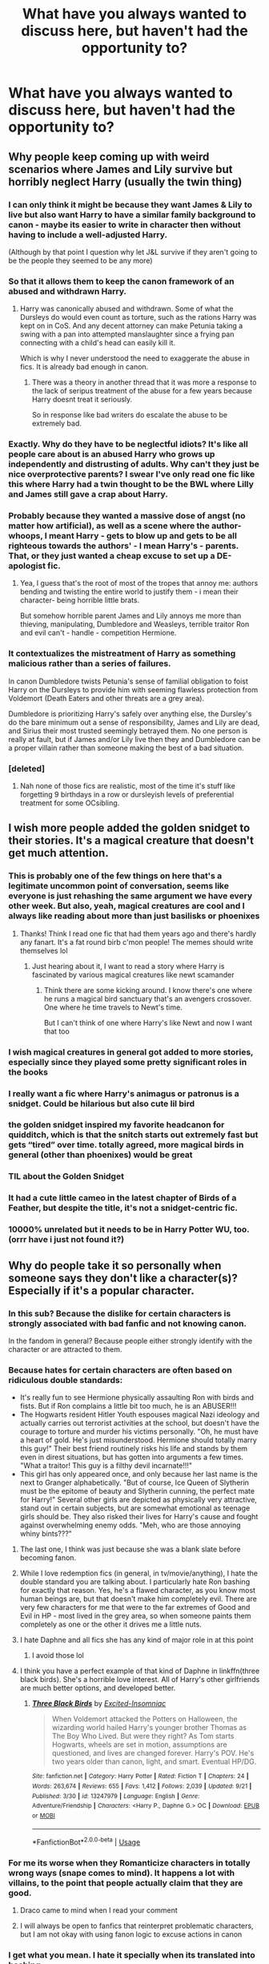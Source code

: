 #+TITLE: What have you always wanted to discuss here, but haven't had the opportunity to?

* What have you always wanted to discuss here, but haven't had the opportunity to?
:PROPERTIES:
:Score: 83
:DateUnix: 1569686578.0
:DateShort: 2019-Sep-28
:FlairText: Discussion
:END:

** Why people keep coming up with weird scenarios where James and Lily survive but horribly neglect Harry (usually the twin thing)
:PROPERTIES:
:Author: fenrisragnarok
:Score: 96
:DateUnix: 1569698506.0
:DateShort: 2019-Sep-28
:END:

*** I can only think it might be because they want James & Lily to live but also want Harry to have a similar family background to canon - maybe its easier to write in character then without having to include a well-adjusted Harry.

(Although by that point I question why let J&L survive if they aren't going to be the people they seemed to be any more)
:PROPERTIES:
:Author: 360Saturn
:Score: 45
:DateUnix: 1569704627.0
:DateShort: 2019-Sep-29
:END:


*** So that it allows them to keep the canon framework of an abused and withdrawn Harry.
:PROPERTIES:
:Author: Thrwforksandknives
:Score: 21
:DateUnix: 1569707036.0
:DateShort: 2019-Sep-29
:END:

**** Harry was canonically abused and withdrawn. Some of what the Dursleys do would even count as torture, such as the rations Harry was kept on in CoS. And any decent attorney can make Petunia taking a swing with a pan into attempted manslaughter since a frying pan connecting with a child's head can easily kill it.

Which is why I never understood the need to exaggerate the abuse in fics. It is already bad enough in canon.
:PROPERTIES:
:Author: Hellstrike
:Score: 29
:DateUnix: 1569714837.0
:DateShort: 2019-Sep-29
:END:

***** There was a theory in another thread that it was more a response to the lack of seripus treatment of the abuse for a few years because Harry doesnt treat it seriously.

So in response like bad writers do escalate the abuse to be extremely bad.
:PROPERTIES:
:Author: Queercrimsonindig
:Score: 1
:DateUnix: 1570090867.0
:DateShort: 2019-Oct-03
:END:


*** Exactly. Why do they have to be neglectful idiots? It's like all people care about is an abused Harry who grows up independently and distrusting of adults. Why can't they just be nice overprotective parents? I swear I've only read one fic like this where Harry had a twin thought to be the BWL where Lilly and James still gave a crap about Harry.
:PROPERTIES:
:Author: Myflame_shinesbright
:Score: 5
:DateUnix: 1569764768.0
:DateShort: 2019-Sep-29
:END:


*** Probably because they wanted a massive dose of angst (no matter how artificial), as well as a scene where the author- whoops, I meant Harry - gets to blow up and gets to be all righteous towards the authors' - I mean Harry's - parents. That, or they just wanted a cheap excuse to set up a DE-apologist fic.
:PROPERTIES:
:Author: swampy010101
:Score: 5
:DateUnix: 1569769123.0
:DateShort: 2019-Sep-29
:END:

**** Yea, I guess that's the root of most of the tropes that annoy me: authors bending and twisting the entire world to justify them - i mean their character- being horrible little brats.

But somehow horrible parent James and Lily annoys me more than thieving, manipulating, Dumbledore and Weasleys, terrible traitor Ron and evil can't - handle - competition Hermione.
:PROPERTIES:
:Author: fenrisragnarok
:Score: 3
:DateUnix: 1569770322.0
:DateShort: 2019-Sep-29
:END:


*** It contextualizes the mistreatment of Harry as something malicious rather than a series of failures.

In canon Dumbledore twists Petunia's sense of familial obligation to foist Harry on the Dursleys to provide him with seeming flawless protection from Voldemort (Death Eaters and other threats are a grey area).

Dumbledore is prioritizing Harry's safely over anything else, the Dursley's do the bare minimum out a sense of responsibility, James and Lily are dead, and Sirius their most trusted seemingly betrayed them. No one person is really at fault, but if James and/or Lily live then they and Dumbledore can be a proper villain rather than someone making the best of a bad situation.
:PROPERTIES:
:Author: Thsle
:Score: 2
:DateUnix: 1569786515.0
:DateShort: 2019-Sep-29
:END:


*** [deleted]
:PROPERTIES:
:Score: 1
:DateUnix: 1569700831.0
:DateShort: 2019-Sep-28
:END:

**** Nah none of those fics are realistic, most of the time it's stuff like forgetting 9 birthdays in a row or dursleyish levels of preferential treatment for some OCsibling.
:PROPERTIES:
:Author: fenrisragnarok
:Score: 5
:DateUnix: 1569702885.0
:DateShort: 2019-Sep-29
:END:


** I wish more people added the golden snidget to their stories. It's a magical creature that doesn't get much attention.
:PROPERTIES:
:Author: minty_teacup
:Score: 57
:DateUnix: 1569705142.0
:DateShort: 2019-Sep-29
:END:

*** This is probably one of the few things on here that's a legitimate uncommon point of conversation, seems like everyone is just rehashing the same argument we have every other week. But also, yeah, magical creatures are cool and I always like reading about more than just basilisks or phoenixes
:PROPERTIES:
:Author: snebic
:Score: 40
:DateUnix: 1569705582.0
:DateShort: 2019-Sep-29
:END:

**** Thanks! Think I read one fic that had them years ago and there's hardly any fanart. It's a fat round birb c'mon people! The memes should write themselves lol
:PROPERTIES:
:Author: minty_teacup
:Score: 16
:DateUnix: 1569706872.0
:DateShort: 2019-Sep-29
:END:

***** Just hearing about it, I want to read a story where Harry is fascinated by various magical creatures like newt scamander
:PROPERTIES:
:Author: snebic
:Score: 7
:DateUnix: 1569707007.0
:DateShort: 2019-Sep-29
:END:

****** Think there are some kicking around. I know there's one where he runs a magical bird sanctuary that's an avengers crossover. One where he time travels to Newt's time.

But I can't think of one where Harry's like Newt and now I want that too
:PROPERTIES:
:Author: minty_teacup
:Score: 5
:DateUnix: 1569707409.0
:DateShort: 2019-Sep-29
:END:


*** I wish magical creatures in general got added to more stories, especially since they played some pretty significant roles in the books
:PROPERTIES:
:Author: LadySmuag
:Score: 19
:DateUnix: 1569709624.0
:DateShort: 2019-Sep-29
:END:


*** I really want a fic where Harry's animagus or patronus is a snidget. Could be hilarious but also cute lil bird
:PROPERTIES:
:Author: poondi
:Score: 12
:DateUnix: 1569710587.0
:DateShort: 2019-Sep-29
:END:


*** the golden snidget inspired my favorite headcanon for quidditch, which is that the snitch starts out extremely fast but gets “tired” over time. totally agreed, more magical birds in general (other than phoenixes) would be great
:PROPERTIES:
:Author: colorandtimbre
:Score: 10
:DateUnix: 1569717985.0
:DateShort: 2019-Sep-29
:END:


*** TIL about the Golden Snidget
:PROPERTIES:
:Author: g4rretc
:Score: 4
:DateUnix: 1569755532.0
:DateShort: 2019-Sep-29
:END:


*** It had a cute little cameo in the latest chapter of Birds of a Feather, but despite the title, it's not a snidget-centric fic.
:PROPERTIES:
:Author: MTheLoud
:Score: 4
:DateUnix: 1569766239.0
:DateShort: 2019-Sep-29
:END:


*** 10000% unrelated but it needs to be in Harry Potter WU, too. (orrr have i just not found it?)
:PROPERTIES:
:Author: allhailchickenfish
:Score: 1
:DateUnix: 1569758775.0
:DateShort: 2019-Sep-29
:END:


** Why do people take it so personally when someone says they don't like a character(s)? Especially if it's a popular character.
:PROPERTIES:
:Author: Crazycatgirl16
:Score: 73
:DateUnix: 1569690245.0
:DateShort: 2019-Sep-28
:END:

*** In this sub? Because the dislike for certain characters is strongly associated with bad fanfic and not knowing canon.

In the fandom in general? Because people either strongly identify with the character or are attracted to them.
:PROPERTIES:
:Author: aAlouda
:Score: 69
:DateUnix: 1569690554.0
:DateShort: 2019-Sep-28
:END:


*** Because hates for certain characters are often based on ridiculous double standards:

- It's really fun to see Hermione physically assaulting Ron with birds and fists. But if Ron complains a little bit too much, he is an ABUSER!!!
- The Hogwarts resident Hitler Youth espouses magical Nazi ideology and actually carries out terrorist activities at the school, but doesn't have the courage to torture and murder his victims personally. "Oh, he must have a heart of gold. He's just misunderstood. Hermione should totally marry this guy!" Their best friend routinely risks his life and stands by them even in direst situations, but has gotten into arguments a few times. "What a traitor! This guy is a filthy devil incarnate!!!"
- This girl has only appeared once, and only because her last name is the next to Granger alphabetically. "But of course, Ice Queen of Slytherin must be the epitome of beauty and Slytherin cunning, the perfect mate for Harry!" Several other girls are depicted as physically very attractive, stand out in certain subjects, but are somewhat emotional as teenage girls should be. They also risked their lives for Harry's cause and fought against overwhelming enemy odds. "Meh, who are those annoying whiny bints???"
:PROPERTIES:
:Author: InquisitorCOC
:Score: 56
:DateUnix: 1569697970.0
:DateShort: 2019-Sep-28
:END:

**** The last one, I think was just because she was a blank slate before becoming fanon.
:PROPERTIES:
:Author: Miqdad_Suleman
:Score: 33
:DateUnix: 1569698841.0
:DateShort: 2019-Sep-28
:END:


**** While I love redemption fics (in general, in tv/movie/anything), I hate the double standard you are talking about. I particularly hate Ron bashing for exactly that reason. Yes, he's a flawed character, as you know most human beings are, but that doesn't make him completely evil. There are very few characters for me that were to the far extremes of Good and Evil in HP - most lived in the grey area, so when someone paints them completely as one or the other it drives me a little nuts.
:PROPERTIES:
:Score: 16
:DateUnix: 1569707440.0
:DateShort: 2019-Sep-29
:END:


**** I hate Daphne and all fics she has any kind of major role in at this point
:PROPERTIES:
:Author: Bleepbloopbotz2
:Score: 11
:DateUnix: 1569700980.0
:DateShort: 2019-Sep-28
:END:

***** I avoid those lol
:PROPERTIES:
:Author: Crazycatgirl16
:Score: 3
:DateUnix: 1569712179.0
:DateShort: 2019-Sep-29
:END:


**** I think you have a perfect example of that kind of Daphne in linkffn(three black birds). She's a horrible love interest. All of Harry's other girlfriends are much better options, and developed better.
:PROPERTIES:
:Score: 4
:DateUnix: 1569711320.0
:DateShort: 2019-Sep-29
:END:

***** [[https://www.fanfiction.net/s/13247979/1/][*/Three Black Birds/*]] by [[https://www.fanfiction.net/u/1517211/Excited-Insomniac][/Excited-Insomniac/]]

#+begin_quote
  When Voldemort attacked the Potters on Halloween, the wizarding world hailed Harry's younger brother Thomas as The Boy Who Lived. But were they right? As Tom starts Hogwarts, wheels are set in motion, assumptions are questioned, and lives are changed forever. Harry's POV. He's two years older than canon, light, and smart. Eventual HP/DG.
#+end_quote

^{/Site/:} ^{fanfiction.net} ^{*|*} ^{/Category/:} ^{Harry} ^{Potter} ^{*|*} ^{/Rated/:} ^{Fiction} ^{T} ^{*|*} ^{/Chapters/:} ^{24} ^{*|*} ^{/Words/:} ^{263,674} ^{*|*} ^{/Reviews/:} ^{655} ^{*|*} ^{/Favs/:} ^{1,412} ^{*|*} ^{/Follows/:} ^{2,039} ^{*|*} ^{/Updated/:} ^{9/21} ^{*|*} ^{/Published/:} ^{3/30} ^{*|*} ^{/id/:} ^{13247979} ^{*|*} ^{/Language/:} ^{English} ^{*|*} ^{/Genre/:} ^{Adventure/Friendship} ^{*|*} ^{/Characters/:} ^{<Harry} ^{P.,} ^{Daphne} ^{G.>} ^{OC} ^{*|*} ^{/Download/:} ^{[[http://www.ff2ebook.com/old/ffn-bot/index.php?id=13247979&source=ff&filetype=epub][EPUB]]} ^{or} ^{[[http://www.ff2ebook.com/old/ffn-bot/index.php?id=13247979&source=ff&filetype=mobi][MOBI]]}

--------------

*FanfictionBot*^{2.0.0-beta} | [[https://github.com/tusing/reddit-ffn-bot/wiki/Usage][Usage]]
:PROPERTIES:
:Author: FanfictionBot
:Score: 1
:DateUnix: 1569711326.0
:DateShort: 2019-Sep-29
:END:


*** For me its worse when they Romanticize characters in totally wrong ways (snape comes to mind). It happens a lot with villains, to the point that people actually claim that they are good.
:PROPERTIES:
:Author: Lgamezp
:Score: 40
:DateUnix: 1569696197.0
:DateShort: 2019-Sep-28
:END:

**** Draco came to mind when I read your comment
:PROPERTIES:
:Author: Crazycatgirl16
:Score: 21
:DateUnix: 1569699255.0
:DateShort: 2019-Sep-28
:END:


**** I will always be open to fanfics that reinterpret problematic characters, but I am not okay with using fanon logic to excuse actions in canon
:PROPERTIES:
:Author: poondi
:Score: 17
:DateUnix: 1569710338.0
:DateShort: 2019-Sep-29
:END:


*** I get what you mean. I hate it specially when its translated into bashing.
:PROPERTIES:
:Author: Lgamezp
:Score: 6
:DateUnix: 1569696395.0
:DateShort: 2019-Sep-28
:END:


** Why does so many fanfic authors forget that the characters are preteens to teens? I read some Harry-raised-by-mafia fic where Harry was smoking before he gets the Hogwarts letter. I am sure even kingpins don't let their 11year old kid smoke. Or that all of Slytherin house has some deep political machinations. Not that kids don't pick sides or fight but some extreme insidious planning by normal 12 year olds are really hard to buy , or romance or 12 year olds talking about their future potential marriage alliances. It's really goddamn creepy, do fanfic authors not know that they can age up the characters?
:PROPERTIES:
:Author: what_about_the_birds
:Score: 59
:DateUnix: 1569698946.0
:DateShort: 2019-Sep-28
:END:

*** I've read fics where Harry and Hermione were ten/eleven years old and married and had their own dorm and it's so weird
:PROPERTIES:
:Author: Crazycatgirl16
:Score: 37
:DateUnix: 1569699041.0
:DateShort: 2019-Sep-28
:END:

**** Yes I don't read or support those.
:PROPERTIES:
:Author: premar16
:Score: 16
:DateUnix: 1569708367.0
:DateShort: 2019-Sep-29
:END:


*** u/Hellstrike:
#+begin_quote
  I am sure even kingpins don't let their 11year old kid smoke.
#+end_quote

There was a viral video a few years ago of some child (2-4 years old) chainsmoking. I also saw some colourised pictures from the early 20th century the other day and one of them had newspaper delivery boys (aged 10-12 maybe) take a collective smoke break.

Smoking has almost been eradicated from mainstream culture nowadays, but it is still way more common than you'd think. I remember the first people who were smoking in high school started around 13. It is unfortunate, but such is life. Whether or not authors should add such things to their fics is a very different question, but it is sadly founded in reality.
:PROPERTIES:
:Author: Hellstrike
:Score: 41
:DateUnix: 1569699572.0
:DateShort: 2019-Sep-28
:END:


*** u/premar16:
#+begin_quote
  yes kids are discovering their sexuality young but some stories have 2nd years( 12 year old/6th graders) doing odd kuma sutra like stuff its creepy.Or they make him a lord before 11yr old and they have all the adults suddenly listening to a 5 year old.
#+end_quote
:PROPERTIES:
:Author: premar16
:Score: 14
:DateUnix: 1569708285.0
:DateShort: 2019-Sep-29
:END:


*** I hate this as well. Especially when Harry starts getting involved with financial politics- like what 11 year old is going to be capable let alone interested in sorting out investments?

And with the whole Slytherin political hierarchy tropes, I understand a bit of sides etc like you said, but it's still a school!? It's also just really boring to read about.
:PROPERTIES:
:Author: RoughView
:Score: 2
:DateUnix: 1569706941.0
:DateShort: 2019-Sep-29
:END:


*** It depend on the political stuff I just like to think that the Mc is an unreliable narrator and if you were to look see the same political stuff from a adults perspective it would look completely different, but from the kids perspective it's all very serious.
:PROPERTIES:
:Author: Call0013
:Score: 1
:DateUnix: 1569785963.0
:DateShort: 2019-Sep-29
:END:


** I wish people would stop justifying rape with magic. They act like if they use a love potion or imperio it is not basically drugs in IRL . Or in war times things are magically forgiven. Those stories that have someone attack a girl then we find out they were imperiod/love potioned so we are with it because the ruffied someone. Or we find out a death eater attacked someone during the war but then everyone was like "its war it's okay you sexually assaulted me" .

​

​

I want more stories where the adults actually solve and fight the war themselves instead of using children. I have also gotten into stories where someone takes advantage of the fact that they are all related (ie they are almost all descendants of the black familY) and uses the connections to turn the tide of the war
:PROPERTIES:
:Author: premar16
:Score: 29
:DateUnix: 1569708942.0
:DateShort: 2019-Sep-29
:END:


** Why so many authors feel the need to a) ship Harry with the first girl he sees, and b) feels the need to describe very young Harry doing sexual things, in fics where it is completely irrelevant, +it's just plain creepy and I tend to just close the fics I just don't care how good the fic was leading up to that point, I just do not want to read about children having sex. I can accept that some/many teenagers do, I just don't want the details of Susan Bones' breasts vs areola vs nipple size, when she's a child.
:PROPERTIES:
:Author: snidget351
:Score: 49
:DateUnix: 1569690021.0
:DateShort: 2019-Sep-28
:END:

*** I hate sex scenes as well. And I dont care who is shipped with whom. But if I am reading slice of live then id love it if there was a bit of (unsuccesful) love in there. Its an integral part of teenaged life
:PROPERTIES:
:Author: textposts_only
:Score: 15
:DateUnix: 1569701554.0
:DateShort: 2019-Sep-28
:END:

**** Yeah, that'd be great. I also just don't feel it's really all that common that people end up marrying their first crush, that they met when they were 9-11, especially that they've never had any feelings for anyone else.
:PROPERTIES:
:Author: snidget351
:Score: 8
:DateUnix: 1569701932.0
:DateShort: 2019-Sep-28
:END:


*** u/Hellstrike:
#+begin_quote
  Why so many authors feel the need to a) ship Harry with the first girl he sees
#+end_quote

Not sure what exactly you mean, but there are two explanations:

- Because they are taught only to include scenes which advance the plot. So you either include random conversations with random people which never go beyond a passing acquaintance, or you just don't show it. Like canon Harry never having a chat with Katie, Angelina and Alicia.

- It is rather difficult to sell a love interest only to write a believable break-up (without cheating), have the MC cope and then do it again and again. If you don't get the readers invested in the passing relationship, they will drop the fic as it bores them. Or they will be mad that you broke up their OTP. And if you write a badly matched relationship, people wonder why your MC is stupid enough to not have ended it earlier.
:PROPERTIES:
:Author: Hellstrike
:Score: 11
:DateUnix: 1569715161.0
:DateShort: 2019-Sep-29
:END:

**** Well, usually in these cases Harry meets girl when he's young, usually 9-11 years old, grows up with her, and everyone is hinting at how they'll be married, even when the kids are like 12, and then they get together, and marry at 16-17, live happily ever after. I understand that it does happen, there are people who've gotten married to their high school sweethearts or childhood friends or what have you, guess I'm just a bit tired of adult characters talking about their 12 year old children marrying..
:PROPERTIES:
:Author: snidget351
:Score: 3
:DateUnix: 1569715949.0
:DateShort: 2019-Sep-29
:END:

***** People talking about their children marrying is quite common - as a joke. Source: My parents and my neighbour's parents when we were like 8 and holding hands.

But I agree, it is quite jarring to read about serious marriage talks at that age.
:PROPERTIES:
:Author: Hellstrike
:Score: 11
:DateUnix: 1569717212.0
:DateShort: 2019-Sep-29
:END:


***** to be fair, in pretty much any fic where adult characters talk about their 12 year old children marrying, the adult in question is bad/evil/delusional or its happening within an interpretation of the Wizarding World which places their society and culture as Victorian era or earlier equivalent, at which time it wasn't /exactly/ unheard of for 12 year old girls to be married off, so long as they'd begun puberty.

Doesn't make it right, and if it creeps you it creeps you, but there is usually context behind those things happening in a fic. Honestly I can deal with that kind of thing so long as they don't have sex or get intimate until they're at least at an age where kids during the 90's would have done so, at a minimum of 13.

Its odd to read about 13 year olds doing stuff like that, of course, but then they're fictional characters, authors usually give indication ahead of time if there's going to be sexual situations in the fic to warn you, and unless I decide to just not read any HP fanfic that takes place in any era before post-series/post-hogwarts when they're all above 18 years old, it isn't going to disappear.
:PROPERTIES:
:Author: Gazimu
:Score: 3
:DateUnix: 1569719942.0
:DateShort: 2019-Sep-29
:END:


*** It creeps me out when they turn elementary/middle school kids into season porn stars. yes kids are discovering their sexuality young but some stories have 2nd years( 12 year old/6th graders) doing odd kuma sutra like stuff its creepy
:PROPERTIES:
:Author: premar16
:Score: 9
:DateUnix: 1569708075.0
:DateShort: 2019-Sep-29
:END:

**** It is so incredibly creepy. Read this one fic where a couple, they were 14-15? had sex for the first time, because they'd accidentally soulbonded, and the bond was driving them to consumate the bond, and outsiders heard them have sex for hours. They had also really only met the day before. So they went from Hey I just met you, to hey now we're married and some ~~magic soulbond is demanding we have sex, whether we want to or not. I just noped out, the story up until that point had been interesting but what is even going through your head when you decide to add children having sex for hours and adults being jealous of their stamina and crap..\\
I'd understand if it were written by a teenager, some sort of teenage fantasy wish fulfillment or whatever, but not from adults, just, nope *shudder*
:PROPERTIES:
:Author: snidget351
:Score: 7
:DateUnix: 1569708485.0
:DateShort: 2019-Sep-29
:END:

***** I just kind of gagged thinking about it. There is a lot like that. The whole magic is making us molest each other creeps me out too
:PROPERTIES:
:Author: premar16
:Score: 6
:DateUnix: 1569709383.0
:DateShort: 2019-Sep-29
:END:


***** Not sure where you are from, but here a pair of 14 y.o. could have legal sex as long as they both consent. I find the marriage and the acceptance at that age more way more creepy than them being intimate as long as the author does not make it too explicit. I know a few people who were intimate at that age. I know no one who wanted to be married back then. Horny teenagers are not immersion-breaking. Happily married on the other hand is.

To quote Wikipedia: [[https://en.wikipedia.org/wiki/Ages_of_consent_in_Europe][The vast majority of countries set their ages in the range of 14 to 16; only four countries, Cyprus (17), Ireland (17), Turkey (18) and Vatican City (18), do not fit into this pattern]]
:PROPERTIES:
:Author: Hellstrike
:Score: 3
:DateUnix: 1569715504.0
:DateShort: 2019-Sep-29
:END:

****** It's 15 here, and it's not really the fact that they are having sex that's my problem, I knew people who had sex at 14, it's in part them being virgins but being absolutely amazing in bed and everyone is basically a pornstar, and in part how explicit teen sex is just tossed in to some fics where relationships haven't been central or important. Imagine you're watching, say, a courtroom documentary, and the suddenly spliced into it is porn, then it goes back to the documentary, like nothing had happened, it's just jarring. Usually because the fic is written from adults perspective, until they decide the kids are going to have sex. And yeah, if it was just 'and then they had sex', that's one thing, but going on and on and on about how virgin Harry is helping his girlfriend have 57 orgasms is just.. bleh.
:PROPERTIES:
:Author: snidget351
:Score: 9
:DateUnix: 1569716592.0
:DateShort: 2019-Sep-29
:END:

******* The random porn happens way too often, no matter the age of the cast. I agree that it's quite jarring. Same for the looks and techniques of everyone involved. Frankly 97% of all sex scenes in fanfics do not feel believable.
:PROPERTIES:
:Author: Hellstrike
:Score: 5
:DateUnix: 1569716825.0
:DateShort: 2019-Sep-29
:END:


*** Because when they picture Harry and the other character they don't see the kids in the first movie they see the one from the last film(or at least I hope they do). Pretty sure it similar to the the [[https://tvtropes.org/pmwiki/pmwiki.php/Main/DawsonCasting][dawsoncasting tvtrope]] but in fanfiction form.
:PROPERTIES:
:Author: Call0013
:Score: 2
:DateUnix: 1569786091.0
:DateShort: 2019-Sep-29
:END:


*** linkffn(Three Black Birds) does this pretty well, the main ship still hasn't been realized, and Harry has gone through a variety of actually pretty normal teenage relationships
:PROPERTIES:
:Author: svorkas
:Score: 4
:DateUnix: 1569697813.0
:DateShort: 2019-Sep-28
:END:

**** [[https://www.fanfiction.net/s/13247979/1/][*/Three Black Birds/*]] by [[https://www.fanfiction.net/u/1517211/Excited-Insomniac][/Excited-Insomniac/]]

#+begin_quote
  When Voldemort attacked the Potters on Halloween, the wizarding world hailed Harry's younger brother Thomas as The Boy Who Lived. But were they right? As Tom starts Hogwarts, wheels are set in motion, assumptions are questioned, and lives are changed forever. Harry's POV. He's two years older than canon, light, and smart. Eventual HP/DG.
#+end_quote

^{/Site/:} ^{fanfiction.net} ^{*|*} ^{/Category/:} ^{Harry} ^{Potter} ^{*|*} ^{/Rated/:} ^{Fiction} ^{T} ^{*|*} ^{/Chapters/:} ^{24} ^{*|*} ^{/Words/:} ^{263,674} ^{*|*} ^{/Reviews/:} ^{655} ^{*|*} ^{/Favs/:} ^{1,412} ^{*|*} ^{/Follows/:} ^{2,039} ^{*|*} ^{/Updated/:} ^{9/21} ^{*|*} ^{/Published/:} ^{3/30} ^{*|*} ^{/id/:} ^{13247979} ^{*|*} ^{/Language/:} ^{English} ^{*|*} ^{/Genre/:} ^{Adventure/Friendship} ^{*|*} ^{/Characters/:} ^{<Harry} ^{P.,} ^{Daphne} ^{G.>} ^{OC} ^{*|*} ^{/Download/:} ^{[[http://www.ff2ebook.com/old/ffn-bot/index.php?id=13247979&source=ff&filetype=epub][EPUB]]} ^{or} ^{[[http://www.ff2ebook.com/old/ffn-bot/index.php?id=13247979&source=ff&filetype=mobi][MOBI]]}

--------------

*FanfictionBot*^{2.0.0-beta} | [[https://github.com/tusing/reddit-ffn-bot/wiki/Usage][Usage]]
:PROPERTIES:
:Author: FanfictionBot
:Score: 3
:DateUnix: 1569697823.0
:DateShort: 2019-Sep-28
:END:


**** Oh sick, thanks for reccing
:PROPERTIES:
:Author: mufasaLIVES
:Score: 2
:DateUnix: 1569698400.0
:DateShort: 2019-Sep-28
:END:


** The fact that wizards not only know for a fact that people have souls but can even manipulate them (horcrux), and the fact that muggles don't leave ghosts because they don't have magic falsely implies that muggles are soulless.
:PROPERTIES:
:Author: Thsle
:Score: 16
:DateUnix: 1569709042.0
:DateShort: 2019-Sep-29
:END:

*** I never really saw that implication, i always figured it just meant muggle ghosts dont have magic so they cant make themselves visible or interact with anything
:PROPERTIES:
:Author: Gazimu
:Score: 2
:DateUnix: 1569806434.0
:DateShort: 2019-Sep-30
:END:

**** I never thought of that. Then again I don't think ghosts are actually souls, but rather magically amplified echos that eventually fade.
:PROPERTIES:
:Author: Thsle
:Score: 2
:DateUnix: 1569824536.0
:DateShort: 2019-Sep-30
:END:

***** As far as the HP verse goes, ghosts don't seem to be echoes, their personalities seem stagnant, but who knows if they were different when they died compared to when we see them? I imagine the Grey Lady was far less bitter a ghost before she lead Tom Riddle to her mother's diadem and realized what he would do to it, and Myrtle seems to be happier after the Basilisk is killed rather than being worthy of the name Moaning Myrtle.

The Resurrection Stone seems to bring back echoes, and Magical Portraits are probably echoes considering how they probably work, but I'd imagine ghosts are just souls that for some reason decided not to move on. Maybe death makes them more resistant to change than they were in death, but they seem, to use a very unfitting term, far too alive to not be fully there.
:PROPERTIES:
:Author: Gazimu
:Score: 2
:DateUnix: 1569872649.0
:DateShort: 2019-Sep-30
:END:


** I feel like sometimes people have hangups that I find confusing.

I enjoy AUs. But they don't (necessarily) relate to or impact either my perception of canon or of other AUs. To me, fanfic is a sandbox. You can build it one way on Monday through Wednesday and completely different come Thursday morning. To me, that doesn't suggest either interpretation is more valid or better, they simply are views, what ifs; literally /alternate/ universes, neither seeking to - or managing to - replace each other /or/ the source text in my mind.

For ex, one of my favourite fics is Arsinoe's /scathingly/ critical post-DH fic which villainises all of the Trio while lionizing Snape and an OC. I'm thrilled by the creativity and the perspective, and the efforts to make a coherent story that fills some of JK's gaps in a way that suits the author's purposes. But it doesn't make me, the reader, dislike the Trio, or like Snape more, /outside of the bounds of that story/. It's just to me an interesting thought experiment. The writer is saying to me, 'what if...this scenario', rather than 'this scenario is The Truth that I wholeheartedly believe and if you don't You're Wrong!'
:PROPERTIES:
:Author: 360Saturn
:Score: 31
:DateUnix: 1569704347.0
:DateShort: 2019-Sep-29
:END:

*** What's the fic
:PROPERTIES:
:Author: CodPolish
:Score: 5
:DateUnix: 1569713722.0
:DateShort: 2019-Sep-29
:END:

**** [[https://m.fanfiction.net/s/3682339/1/The-Golden-Age]]

(Apols, that was meant to be in the body of the comment!)
:PROPERTIES:
:Author: 360Saturn
:Score: 3
:DateUnix: 1569723490.0
:DateShort: 2019-Sep-29
:END:


*** I do feel like peope are a but too curative for a very transformative hoby.
:PROPERTIES:
:Author: Queercrimsonindig
:Score: 1
:DateUnix: 1570091035.0
:DateShort: 2019-Oct-03
:END:


** Based on the earlier comments about age, why are there so many fics on here that detail relationships with older individuals where the main character is younger than 16? I have no problem reading about Sirius, or Remus, or really any older character being in a relationship but the fact that their paramours are children in these stories completely turns me off. Why not just write the story a few years later and then have a go?
:PROPERTIES:
:Author: miamental
:Score: 12
:DateUnix: 1569701630.0
:DateShort: 2019-Sep-28
:END:

*** I feel like there could be something to be explored in how going through the abusive dynamics inherent to adult/child ships can affect the way that the child (or young teenager, I suppose) involved views sexuality and relationships moving forward (these sorts of ships read to me more like horror than romance), but of course most of the fics with this sort of pairing do not take this route and just handwave it away as "normal" and "okay" for some awful reason. Especially if it's a male character who's being taken advantage of by an older woman, which unfortunately mirrors the pop culture narrative surrounding male victims of child sex abuse by women that the victim is "lucky" to have had such an experience.
:PROPERTIES:
:Author: ronathaniel
:Score: 2
:DateUnix: 1569768097.0
:DateShort: 2019-Sep-29
:END:


*** Probably because they don't see the kids from the first movie when they think of the Harry Potter cast but the last movie(or at least I Hope they do). And the early some plot of the early just fits better with what they want to right. It's less about the character and more about the setting. Pretty much the [[https://tvtropes.org/pmwiki/pmwiki.php/Main/DawsonCasting][dawson casting trope]] but in people minds.
:PROPERTIES:
:Author: Call0013
:Score: 2
:DateUnix: 1569786258.0
:DateShort: 2019-Sep-29
:END:


** This isn't a criticism but I just read through Wind Shear and it got me wondering: is there a fic where volde realizes that he's dealing with someone who traveled from the far future and he adjusts his planning accordingly? Bc I think every time travel fic I've read only has one aware operator, so to speak
:PROPERTIES:
:Author: Covane
:Score: 13
:DateUnix: 1569702925.0
:DateShort: 2019-Sep-29
:END:

*** Not quite what you're going for, and it could very easily have tropes you don't like starting with the fact its a wrong boy who lived fic, but " *Dodging Prison and Stealing Witches - Revenge is Best Served Raw* " is a spin on the idea where Harry is abandoned to the Dursleys by his parents mostly due to a Manipulative Dumbledore, he is framed for the chamber of secrets in second year after Ginny dies, and after some time in Azkaban is given a chance to go back in time and change things.

The catch is that the life he remembers was the second life of his brother, John, who was sent back in time once but fucked it up(He was supposed to help his brother, the true boy who lived. Instead of was arrogant and stupid, got Ginny killed and then stepping into a killing curse from Voldemort thinking he'd just be given another chance anyways) so Harry ends up years before John's return, and turns everything upside down so that when the John that was given a second chance comes back, everything isn't how he remembers it being since Harry has been meddling.

Its an entertaining read, if nothing else. OP Harry Potter in some sense, but not to the point where everything is easy for him.
:PROPERTIES:
:Author: Gazimu
:Score: 2
:DateUnix: 1569720604.0
:DateShort: 2019-Sep-29
:END:


** I am always disappointed by the lack of fanfiction about the WWII/Grindelwald era. I know that there isn't an explicit canon connection between Grindelwald and the Nazis, but the timing seems awfully coincidental and the philosophies are similar.

Hitler wants to remake the world for the benefit of the 'superior' German people, and to the detriment of the 'subhuman' Jews and Slavic peoples, using any means necessary including genocide and virtual slavery.\\
In a similar vein, Grindelwald wants to remake the world for the benefit of the 'superior' wizards over the 'inferior' muggles; to place wizards in their rightful place over muggles, who would again be virtual slaves to their wizard masters. Both Hitler and Grindelwald claim that their inherent enemies (Jews and Muggles) are a mortal danger to Germans/Wizards, and have similar racial ideas about blood/race purity and the importance of keeping wizard blood/German blood pure.

Now I have read a number of fanfiction stories that reference the Nazi-Grindelwald connection, where the Nazis are making huge gold and blood sacrifices to Grindelwald, giving him enormous magical power in return for his assistance fighting the Allies. Others have wizards more directly involved in muggle wars, such as when Newt Scamander mentions in Fantastic Beasts that he worked with dragons on the Eastern Front in WWI, while his brother was some kind of war hero.

I think this period of time has enormous potential for new characters, magic, and creatures. Having large scale magical battles between different nations and their respective wizards would be great, as in most fanfiction is limited to duels or small group battles. Even in canon, there were only a few fights of any size (OoTP Ministry Battle; DH Seven Harrys Battle) and only one true battle that integrated large scale battle magics, magical creatures, real strategy/tactics, namely the Battle of Hogwarts. Imagine the magical side of Operation Barbarossa or the Battle of Stalingrad. Entire new magical societies and techniques could be explored in Japan or North Africa; the possibilities are endless.

We all know that Dumbledore is said to be the most powerful wizard in the world, but bear in mind that he was at least 100 years old during the war against Voldemort. We have one amazing battle between Dumbledore and Voldemort in OoTP, but in that Dumbledore was old, probably holding back to avoid completely destroying the Ministry, and had to protect Harry. Imagine a duel between a younger Albus at the peak of his power and vitality against Grindelwald, a ruthless wizard who is a near equal to Dumbledore.

These are just some ideas that have been floating around in my head, and I think it's odd that such a huge potential world has been largely ignored. I know it would be an enormous project just to write anything in this era, but many authors have created expansive AUs and worlds. And there are enough variations of possible connections between muggle and magical societies during war, Hitler and Grindelwald, and Albus and Grindelwald that anyone can shoehorn their favorite stories or themes or ideas in.

If there are any fics in this strain that I am not aware of, please let me know, and let me know your ideas for stories during the WWI, Interwar, and WWII eras.
:PROPERTIES:
:Author: HPfreakforlife
:Score: 13
:DateUnix: 1569716372.0
:DateShort: 2019-Sep-29
:END:

*** In regards to this, i think the last movie screwed very much that era.
:PROPERTIES:
:Author: Lgamezp
:Score: 2
:DateUnix: 1569781999.0
:DateShort: 2019-Sep-29
:END:


** [deleted]
:PROPERTIES:
:Score: 50
:DateUnix: 1569687494.0
:DateShort: 2019-Sep-28
:END:

*** I've never really understood the voting patterns of this community. Usually I can predict reasonably enough what is going to be upvoted or downvoted more or less (references to order/DE ships as preferred/OTP/whatever or my stance on love potions being especially prone to downvoting). Then a post I write which seems innocuous enough gets downvoted, and another where I expected unpopular opinions to cause several downvotes have the exact opposite effect and gets above-average upvotes. Eventually I just gave up trying to figure things out.

However, there seems to be one major constant -- request threads. These are what I dislike the most about the downvoting -- generally I don't care -- how frequently request threads are downvoted because of unpopular opinions. I don't read Tomarry and will never understand the draw of it. But why downvote? All it does is turn people away from the subreddit for fic requests, or possibly alltogether. In fact, I usually upvote request threads unconditionally to counteract this (and I never touch vote buttons, generally speaking) as long as it isn't spam or similar. As an example; a few days ago I had an odd crawing for Dramione and was looking for a specific fic of the kind. After failing to find it, I simply decided to read another Dramione fic instead -- it served my purpose just as well. Asking this subreddit wasn't even a consideration for me, specifically for this reason since it's an order/DE pairing (and because I expected replies to take too long for my temporary curiousity).
:PROPERTIES:
:Author: Fredrik1994
:Score: 25
:DateUnix: 1569698136.0
:DateShort: 2019-Sep-28
:END:


*** You should go and visit [[/r/boxoffice][r/boxoffice]]. There many polarizing subject matters discussed there and it becomes a cesspool of downvotes, especially when it comes to Marvel vs. DC. It's still fun to discuss the box office with people but it can be irritating. For example, when the first trailer for Pokémon Detective Pikachu was released, many people were predicting over $1 billion worldwide for the movie. Those who said $1 billion wasn't realistic, they were downvoted into oblivion. (By the way, those who were downvoted got their own comeuppance when Pokemon Detective Piakchu grossed $431.6 million worldwide.)
:PROPERTIES:
:Author: emong757
:Score: 20
:DateUnix: 1569687979.0
:DateShort: 2019-Sep-28
:END:

**** omg I remember someone in a different sub being so rude to me over not expecting Pikachu to hit one billion. thanks for letting me know I was right lol
:PROPERTIES:
:Author: poondi
:Score: 6
:DateUnix: 1569710394.0
:DateShort: 2019-Sep-29
:END:


*** It seems to be quite a common thing with fanfiction subs, unfortunately.
:PROPERTIES:
:Author: UngainlyEmu
:Score: 10
:DateUnix: 1569689725.0
:DateShort: 2019-Sep-28
:END:


*** This is why I dont come to this sub much anymore. It's ridiculous how views/ opinions are seen as wrong because it's not the popular opinion or something
:PROPERTIES:
:Author: Crazycatgirl16
:Score: 20
:DateUnix: 1569689983.0
:DateShort: 2019-Sep-28
:END:


*** We're a very polarized community.
:PROPERTIES:
:Score: 2
:DateUnix: 1569698006.0
:DateShort: 2019-Sep-28
:END:


** I really feel like some authors don't know how to write children.

Also off topic from that, but Dimension travel (especially canon dimension travelling to fanon) fascinates me.
:PROPERTIES:
:Score: 10
:DateUnix: 1569722062.0
:DateShort: 2019-Sep-29
:END:

*** Some of my favorite crossovers have no canon in the background.

Story: A Third Path to the Future [[https://www.fanfiction.net/s/9443327]]

The Harry in this story is completely AU, but it's still an impressively expansive crossover that keeps trying to reach beyond its grasp.
:PROPERTIES:
:Author: Solo_is_my_copliot
:Score: 3
:DateUnix: 1569734144.0
:DateShort: 2019-Sep-29
:END:

**** Looks interesting.
:PROPERTIES:
:Score: 3
:DateUnix: 1569734204.0
:DateShort: 2019-Sep-29
:END:


** Where the "neglected/wrong BWL" stories come from.

They're always entertaining stories that I do enjoy reading, but I can't quite understand why James/Lily would neglect Harry in favor of his sibling when (at least in canon) their personalities would indicate that their parenting would be the exact opposite of neglectful.
:PROPERTIES:
:Score: 9
:DateUnix: 1569723796.0
:DateShort: 2019-Sep-29
:END:


** That neither canon or fanon have really grappled with the whole 'separate-but-equal' treatment of various sentient nonhumans. Sure there are /exceptions/ but I don't think I've ever read a fic where more than one of post-wars Harry's students are nonhuman.

In fact the only time the diversity of the magical world is shown off is in fics where Harry goes to some other super special magical school.
:PROPERTIES:
:Author: Thsle
:Score: 8
:DateUnix: 1569709690.0
:DateShort: 2019-Sep-29
:END:

*** Story: Harry Is A Dragon, And That's Okay [[https://www.fanfiction.net/s/13230340]]

I won't spoil anything for you, but you might enjoy this. It's still updating fairly regularly.
:PROPERTIES:
:Author: Solo_is_my_copliot
:Score: 3
:DateUnix: 1569733816.0
:DateShort: 2019-Sep-29
:END:


** Why people are so obssessed with shipping. It can bordear on creepy sometimes.
:PROPERTIES:
:Author: will1707
:Score: 26
:DateUnix: 1569688228.0
:DateShort: 2019-Sep-28
:END:

*** Because unfortunately, the ship will more often than not decide which direction the story will go. You won't, for example, see many Weasley bashing fics with Harry/Ginny (at least without a redemption arc for Ron/Molly). Harry/Daphne is bound to be "political", Harry/Tonks and Harry/Fleur will unfortunately often be very white-knight-y with a very dominant Harry and very submissive love interests. James/Lily will be teenage drama, Lily/Snape will shit on James and so on.

When I say I dislike Dramione, that's because the type of fic I'd be interested in reading with that pairing has not been written yet and I have disliked everything I have read with that ship. I'd love to read a fic where Draco starts to question pureblood ideology after PS with a slow change to rejecting it. Maintaining the Weasley rivalry, Draco gets a tentative friendship with Harry which puts Harry at odds with Ron while Lucius and Snape are still pieces of shit. Sadly, all I can find are "Ron cheats", "Our Mudblood" (Slytherin Hermione), comically forced coincidences (eg they are kept prisoners together or one is guarding the other) or "War Crimes? You mean that business during our 6th year? That was just a misunderstanding, I am past that now."
:PROPERTIES:
:Author: Hellstrike
:Score: 18
:DateUnix: 1569700282.0
:DateShort: 2019-Sep-28
:END:

**** Those are all ok(-ish) reasons.

The ones who Scare me are the ones who see a child-fic with "friendship" tags and still ask: "but what's the pairing!"
:PROPERTIES:
:Author: will1707
:Score: 7
:DateUnix: 1569701546.0
:DateShort: 2019-Sep-28
:END:


**** Hmmm... May I recommend linkffn(10654712) ? It's not exactly the dramione you're looking for (admittedly, the Ron/Harry bashing was very bad) but it's a refreshing take. (that or I never read dramione on principle anyway, so it seemed new to me but it's actually very stereotypical). Tell me what you think of it !
:PROPERTIES:
:Author: chaossature
:Score: 2
:DateUnix: 1569706422.0
:DateShort: 2019-Sep-29
:END:

***** u/Hellstrike:
#+begin_quote
  Harry bashing
#+end_quote

That's a hard no for me.
:PROPERTIES:
:Author: Hellstrike
:Score: 10
:DateUnix: 1569712999.0
:DateShort: 2019-Sep-29
:END:

****** Fair enough, I refused reading it for months because it was dramione.
:PROPERTIES:
:Author: chaossature
:Score: 1
:DateUnix: 1569741516.0
:DateShort: 2019-Sep-29
:END:


***** Part of it is that Colubrina is a very good writer, so even if you don't like the plot elements, the work itself is high tier for fanfic. The author has a book coming out IRL I think.
:PROPERTIES:
:Author: poondi
:Score: 1
:DateUnix: 1569710537.0
:DateShort: 2019-Sep-29
:END:


***** [[https://www.fanfiction.net/s/10654712/1/][*/Lady of the Lake/*]] by [[https://www.fanfiction.net/u/4314892/Colubrina][/Colubrina/]]

#+begin_quote
  Hermione and Draco team up after the war to overthrow the Order and take over wizarding Britain. "I don't even especially mind belonging to you most of the time," he closes his eyes and just breathes for a bit, savoring not being in pain. Finally he adds, "Just... try to take better care of your toys." Dark Dramione. COMPLETE
#+end_quote

^{/Site/:} ^{fanfiction.net} ^{*|*} ^{/Category/:} ^{Harry} ^{Potter} ^{*|*} ^{/Rated/:} ^{Fiction} ^{M} ^{*|*} ^{/Chapters/:} ^{50} ^{*|*} ^{/Words/:} ^{183,705} ^{*|*} ^{/Reviews/:} ^{4,455} ^{*|*} ^{/Favs/:} ^{4,947} ^{*|*} ^{/Follows/:} ^{2,402} ^{*|*} ^{/Updated/:} ^{6/7/2015} ^{*|*} ^{/Published/:} ^{8/29/2014} ^{*|*} ^{/Status/:} ^{Complete} ^{*|*} ^{/id/:} ^{10654712} ^{*|*} ^{/Language/:} ^{English} ^{*|*} ^{/Genre/:} ^{Drama/Romance} ^{*|*} ^{/Characters/:} ^{<Hermione} ^{G.,} ^{Draco} ^{M.>} ^{Theodore} ^{N.,} ^{Blaise} ^{Z.} ^{*|*} ^{/Download/:} ^{[[http://www.ff2ebook.com/old/ffn-bot/index.php?id=10654712&source=ff&filetype=epub][EPUB]]} ^{or} ^{[[http://www.ff2ebook.com/old/ffn-bot/index.php?id=10654712&source=ff&filetype=mobi][MOBI]]}

--------------

*FanfictionBot*^{2.0.0-beta} | [[https://github.com/tusing/reddit-ffn-bot/wiki/Usage][Usage]]
:PROPERTIES:
:Author: FanfictionBot
:Score: -1
:DateUnix: 1569706437.0
:DateShort: 2019-Sep-29
:END:


*** It's even weirder when people want to ship people in real life. Like Tom Felton and Emma Watson so "dramione" can be real
:PROPERTIES:
:Author: Crazycatgirl16
:Score: 24
:DateUnix: 1569689832.0
:DateShort: 2019-Sep-28
:END:


*** Become even if its a fic based in the first book they are not thinking about how the actors looked in the first movie they are thinking about how they look in the last, and they just find an early book a better backdrop for what they want to write. (Or at least I hope that is the case).
:PROPERTIES:
:Author: Call0013
:Score: 1
:DateUnix: 1569785767.0
:DateShort: 2019-Sep-29
:END:


** How, despite the "canon characterizations" tags, none of the canon characterizations are ever really kept and the bias towards a favorite character always bleeds through.
:PROPERTIES:
:Author: Ash_Lestrange
:Score: 11
:DateUnix: 1569700228.0
:DateShort: 2019-Sep-28
:END:


** Why do people keep posting stupidly specific prompts about a fic that clearly only interests them rather than just writing it? Why prompt crap like "Dumbledore is actually a goblin and Hagrid's Uncle" or "What if Harry decided to use the Chamber of Secrets to practice his hidden love of rap improv?"

I see endless prompts that could clearly only interest the one person yet they are posted here relentlessly.
:PROPERTIES:
:Author: Ch1pp
:Score: 12
:DateUnix: 1569716205.0
:DateShort: 2019-Sep-29
:END:

*** [[https://www.reddit.com/r/HPfanfiction/comments/bvjj88/prompt_a_horcrux_accidentally_got_most_of/epppuax/][I pointed out that someone had reposted the same prompt three times]] after getting no responses, saying they should write it themselves if no one else is interested. It didn't go over well, lol.
:PROPERTIES:
:Author: 4ecks
:Score: 11
:DateUnix: 1569724998.0
:DateShort: 2019-Sep-29
:END:

**** Exactly! Who do they think is going to sit down and write a boring fic about Voldemort running a pub and staying away from conflict??
:PROPERTIES:
:Author: Ch1pp
:Score: 3
:DateUnix: 1569739191.0
:DateShort: 2019-Sep-29
:END:

***** "Someone who likes writing", idk?

It rubs me the wrong way for someone to keep asking for people to write their ideas for free, without even making an attempt at it themselves. Why should people spend their valuable time on something that you're not even going to try yourself? Maybe I've spent too much time on [[/r/choosingbeggars][r/choosingbeggars]], but it doesn't sit well with me.
:PROPERTIES:
:Author: 4ecks
:Score: 3
:DateUnix: 1569739950.0
:DateShort: 2019-Sep-29
:END:


** More of a fanfiction thing in general, but here I go: bash fics are okay. Sure, they're not for everyone, usually playing to a very select audience in fact, but there's nothing wrong with saying "I feel like making Ron a piece of shit today". Sometimes you need that sort of thing. You know how some people write a letter or an email that they'll never send? Just venting all the things they'd never be able to actually say? This is the fanfic version of that. Some people do fanart of people being murdered, some people do angry rants on the internet, and some people write fanfics where all the characters they don't like are complete assholes. It's fine.

It's when it comes the hell out of nowhere that I have an issue with. Fic says straight up it's a Dumbledore bash fic? Could be interesting seeing another take on the idea. Fic just turns into that half way through chapter six? I'm out.

Basically I'm of the opinion that people can write, and post, whatever they want, so long as it's all tagged correctly so I know what I'm in for.
:PROPERTIES:
:Author: StarOfTheSouth
:Score: 10
:DateUnix: 1569715053.0
:DateShort: 2019-Sep-29
:END:


** Too many sex scenes ruin a fic IMO

The odd one now and then is fine (if well written and relevant to the plot) but all the time? I want a proper storyline dammit, not soft porn

And what's with making Snape a total sex god ladies man? I love Snape but he's the perfect example of a bitter, rejected, frustrated virgin. The man does not sex and if he does, he pays for it

*oldladygrumbling
:PROPERTIES:
:Author: VerityPushpram
:Score: 5
:DateUnix: 1569746196.0
:DateShort: 2019-Sep-29
:END:


** because its my weekend, but my cats won't let me sleep past 7. So I'm going to lie here and contemplate nonsense. Love you too, guys.\\
ANYWAY....firearms and magic. Ive read stuff where shields are pretty much useless against bullets and things where they bounce off 'em with a shimmery 'ding' like it was Superman's chest.\\
Any opinions either way on it?
:PROPERTIES:
:Author: allhailchickenfish
:Score: 5
:DateUnix: 1569758719.0
:DateShort: 2019-Sep-29
:END:


** What is wrong with not wanting slash recommendations? I'm all for people enjoying whatever they like. I don't care if you like slash stories because what you do with whats in your underwear is your business, in the same way what really cranks my engine is my business, and none of yours.

if someone is asking for recs and specifies "no slash" it just means they don't want to read slash. Whatever reason they don't want to read it is their own. we're all here to enjoy Harry Potter fanfics, not to police other peoples internal thoughts.
:PROPERTIES:
:Author: ferret_80
:Score: 24
:DateUnix: 1569701398.0
:DateShort: 2019-Sep-28
:END:

*** I hate the hypocrisy of people who say they don't read slashfics because they can't put themselves in Harry or whoever's shoes because they're straight dudes but who are perfectly fine with fem!slash even though by their own logic they shouldn't be able to put themselves in a woman's shoes

Downvote away
:PROPERTIES:
:Author: Bleepbloopbotz2
:Score: 43
:DateUnix: 1569705376.0
:DateShort: 2019-Sep-29
:END:

**** Thats my issue ever when its mentioned.

I only ever have a problem with it because slash seems to have weird rules. With whats acxeptable and what isnt.
:PROPERTIES:
:Author: Queercrimsonindig
:Score: 2
:DateUnix: 1570091172.0
:DateShort: 2019-Oct-03
:END:


**** [removed]
:PROPERTIES:
:Score: -18
:DateUnix: 1569707054.0
:DateShort: 2019-Sep-29
:END:

***** Yeah,because that's all a gay relationship is
:PROPERTIES:
:Author: Bleepbloopbotz2
:Score: 8
:DateUnix: 1569746657.0
:DateShort: 2019-Sep-29
:END:


**** [removed]
:PROPERTIES:
:Score: -14
:DateUnix: 1569712129.0
:DateShort: 2019-Sep-29
:END:


*** People should be downvoted for throwing in slash fics when OP directly asked for no slash recommendations. If someone doesn't want to read something they shouldn't be forced. For instance I would request (if I ever made a request thread) that there be no "Enemies to Lover" trope present. Cause I dislike those.

The problem is pretty much whenever slash is recommended and slash isn't discouraged in the brief the OP gives they're brigaded with downvoted which makes people feel less welcome in sharing stories they enjoy and others may enjoy as well.
:PROPERTIES:
:Score: 3
:DateUnix: 1569703527.0
:DateShort: 2019-Sep-29
:END:


** Why people generalise everything that falls under on cliche/trope or another that they don't like without considering that some people know how to write AU's and OOC.
:PROPERTIES:
:Author: Miqdad_Suleman
:Score: 6
:DateUnix: 1569699038.0
:DateShort: 2019-Sep-28
:END:


** Keeping your wand on your forearm/up your sleeve/in a wrist holster. It seems to be a /really/ common place to store your wand. Except... They won't fit there. Unless you have /really/ long arms, or a /really/ tiny wand. Has no one ever measured their arm and realized that basic wand length range means wands won't fit there? I mean, you could always say "Because magic!" Or claim some kind of undetectable extension charm on a fancy wand holster, but those are never explicitly mentioned - everyone just keeps their wands on their arms (or in some cases /in/ their arms). Every time someone pulls a wand out of their sleeve, I imagine them having arms like an insect that go down to their knees. And I cheered the last time I watched GoF and realized the champions all kept their wands on a leg holster before diving into the lake (since they couldn't keep in their robes, as per usual).
:PROPERTIES:
:Author: Rit_Zien
:Score: 6
:DateUnix: 1569721412.0
:DateShort: 2019-Sep-29
:END:

*** extension charm
:PROPERTIES:
:Author: CommanderL3
:Score: 4
:DateUnix: 1569738834.0
:DateShort: 2019-Sep-29
:END:

**** Since when does every robe have an extension charm in it's sleeve? If that's what's going on, I wish someone would have at least /mentioned/ it at some point 😂
:PROPERTIES:
:Author: Rit_Zien
:Score: 1
:DateUnix: 1569769819.0
:DateShort: 2019-Sep-29
:END:

***** you could put an extension charm on the wrist holster
:PROPERTIES:
:Author: CommanderL3
:Score: 2
:DateUnix: 1569772447.0
:DateShort: 2019-Sep-29
:END:

****** Yes, but my point is that no one ever does this. There are ways that you /could/ store your wand on your arm, but it would require something extra - a fancy wand holster with an extension charm, or a special pocket on your sleeve or something. But no one ever /does/ anything extra. It's just... assumed that wands fit on your arm. People just stuff them up their sleeves all the time; of their robes, muggle jumpers, long sleeve t-shirts, wear long-sleeved dresses so they have room to stick their wand up their sleeve, they hide spare wands there by strapping them on with tape (and I really have read more than one story with a hidden wand /implanted/ in someone's arm). No one ever mentions adding an extension charm to every piece of clothing of they own. And when they do have "wrist holsters," extension charms are never mentioned. It's always either because of some kind of quick release from flicking your wrist, or because it's presumably more secure than just shoving it up your sleeve (because that wouldn't really even work even if they /did/ fit -they'd just fall out. That's why robes have wand pockets.) So yes, of course there are ways you /could/ make it fit there as easy storage space, but no one does, they just assume that wands /already/ fit there. It irrationally bugs an inordinate amount for something that doesn't matter one tiny bit.
:PROPERTIES:
:Author: Rit_Zien
:Score: 2
:DateUnix: 1569786115.0
:DateShort: 2019-Sep-29
:END:


** There is so much fanfic touching on, if not expounding on or exaggerating, Harry's abuse at the hands of the Dursleys. Now: I do not condone abuse. I do not condone the Dursleys' canonical actions. But I have not seen one fic that really delves into their bitter perspective which neither villifies them to a sociopathic degree nor turns them into good people all-along. A baby was left on their doorstep, and they had no choice to respond in any way but one. Is there no-one out there - [[/r/childfree][r/childfree]] anyone? - who can sympathize at least a little bit with the idea of "Oh fickletwigs; new baby. New baby suddenly missing his adoring parents. Baby will cry. Sleep schedules ruined. Teething. Medicine. Diapers. Food. Crib. Car seat. Potty training. Babysitters. Bed. Clothes. Developmental toys. Sleep schedules! BABY!" Children are /danged expensive/ to care for and take a lot of attention; even if you don't plan on being emotionally attached to them. Dropping Harry into their lives would have completely screwed with the Dursley's budget, schedules, and long-term plans, and there was nothing they could do about it without potentially calling attention to the mind-rapers and personality-killers and mortal killers of the freaky 'magical' police force and their freaky 'magical' mafia. Some people like their predictable schedules in their mediocre lives. It is a form of comfort. Dumbledore screwed with the lives of people so far removed from the situation, with little to no remorse.
:PROPERTIES:
:Author: CommandUltra2
:Score: 7
:DateUnix: 1569719532.0
:DateShort: 2019-Sep-29
:END:

*** Not to mention, that that was how Petunia learned that Lily had been killed.

Also, even worse than the expense and hassle of suddenly needing to double their baby budget, is the fact that Harry was a target for magical assassins. Dumbledore basically voluntold some dude who works at a drill company, a housewife, and a one-year-old boy to act as bodyguards against people who, at any time, could waltz into the house, murder the fuck out of everybody with a flick of a wand, waltz back out, all in the time it takes to call 999 and scream helplessly.
:PROPERTIES:
:Author: shuffling-through
:Score: 11
:DateUnix: 1569722692.0
:DateShort: 2019-Sep-29
:END:


*** The minds of bigots and abusers are the same everywhere. They all justify their actions with, "but we didn't ask for this". They didn't seem to have actually spent anything on him. If they had shown him any kind of care, even the grudging kind, maybe the empathy wouldn't have been so hard to dredge up. But their canon!actions are at least borderline abuse, sometimes crossing over to actual abuse. JKR keeps wanting us to empathize with people who she herself has written as going way beyond the pale of decency. The Dursleys didn't at even a single point seem like they'd even try to meet the needs of the child they were made responsible for, and they were not destitute. They probably stuck it in the cupboard and occasionally opened it to give it food or make sure it didn't die.
:PROPERTIES:
:Author: sue_donymous
:Score: 3
:DateUnix: 1569767176.0
:DateShort: 2019-Sep-29
:END:


*** Oh man, I literally finished reading one last night that tells the whole story, from Lily's eleventh birthday through the end of the series, from Petunia's perspective. It's exactly what you're talking about. The actual writing is not...bad, it's just a bit abbreviated. And they do a really good job of telling the story from the opposite side. It was called Devil's Child, or something like that. Gimme five minutes and I'll edit with the actual info and ffbot stuff.

Edit: it was called "Devil's Children" by jdsnape, in case this doesn't work: linkffn (Devil's Children)
:PROPERTIES:
:Author: Rit_Zien
:Score: 5
:DateUnix: 1569722010.0
:DateShort: 2019-Sep-29
:END:


** Why is HPmOr so hated when there are sooo many bad fics out there with thousands of votes.
:PROPERTIES:
:Author: Lgamezp
:Score: 11
:DateUnix: 1569695957.0
:DateShort: 2019-Sep-28
:END:

*** Because HPMoR is often recced as a super good "rational" fic when it is not.
:PROPERTIES:
:Author: tumbleweedsforever
:Score: 15
:DateUnix: 1569711082.0
:DateShort: 2019-Sep-29
:END:

**** Doom doom doom doom doom doom doom!! (Imagine with Imperial march)
:PROPERTIES:
:Author: Lgamezp
:Score: 4
:DateUnix: 1569713201.0
:DateShort: 2019-Sep-29
:END:


*** HPMoR has a sort of status those don't though, there's entire podcasts dedicated to reading and examining it. I personally don't like it but it's whatever.
:PROPERTIES:
:Author: mufasaLIVES
:Score: 24
:DateUnix: 1569698485.0
:DateShort: 2019-Sep-28
:END:


*** I think it has a lot to do with its most ardent and vocal supporters being very similar (or desperately wanting to be very similar) to the main character, who most people find to be obnoxious, at best.

It seems to be a pretty common theme in fanfic (and also in the real world) for certain people to believe that everyone dislikes them or treats them poorly because they're so much smarter than everyone else, and everyone is jealous of them. Commonly, these people are quite intelligent, and also obnoxious to the point of being difficult to be around.

I've worked with some incredibly smart people over the years (I'm an Automation Engineer with 12ish years of professional experience) and while there have been some socially terrible geniuses, the vast majority of the time, the smartest people I've ever worked with have been awesome people, who have never made a single comment about how smart they are, or that everyone should listen to them, or that they know best because of X, Y, or Z. Guys way, way smarter than me helped me to get better, without having to show off or 'prove' their intelligence. Hopefully I can be as humble as they are.

The idea of people being so smart they become social outcasts works great in fiction for character development, etc. But the uncomfortable truth is they're really just smart people with really poor social skills the majority of the time.
:PROPERTIES:
:Author: HorizontalDill
:Score: 7
:DateUnix: 1569762231.0
:DateShort: 2019-Sep-29
:END:

**** This is so true, and the ones with terrible social skills are basically never smart enough to make up for how toxic they make the environment for everyone else.
:PROPERTIES:
:Author: denarii
:Score: 3
:DateUnix: 1569856557.0
:DateShort: 2019-Sep-30
:END:


*** It was just not bad enough that many people got suckered into reading it and then it turned into 600k words of philosophy lectures.
:PROPERTIES:
:Author: ScottPress
:Score: 11
:DateUnix: 1569698981.0
:DateShort: 2019-Sep-28
:END:


*** Ignorant here. What is "HPMOR"?
:PROPERTIES:
:Author: UnchainedSilence
:Score: 2
:DateUnix: 1569700215.0
:DateShort: 2019-Sep-28
:END:

**** [deleted]
:PROPERTIES:
:Score: 4
:DateUnix: 1569700872.0
:DateShort: 2019-Sep-28
:END:

***** Never even heard of it before. Guess I'll read it if it's as polarizing as some say!
:PROPERTIES:
:Author: UnchainedSilence
:Score: 2
:DateUnix: 1569701078.0
:DateShort: 2019-Sep-28
:END:

****** I was able to get 10-12 chapters in before fleeing.
:PROPERTIES:
:Author: jeffala
:Score: 6
:DateUnix: 1569707052.0
:DateShort: 2019-Sep-29
:END:

******* Ive tried multiple times to get into it. Even stuck it on my kindle, but I just...kind of drifted away from it. I think I got bored. It's been a few years though.
:PROPERTIES:
:Author: allhailchickenfish
:Score: 2
:DateUnix: 1569759899.0
:DateShort: 2019-Sep-29
:END:


******* It's unfortunate to say that you didn't quite hit the part where it started getting great. HJPEV is a smarmy little git, but that's part of his charm. There are some really amazing parts of HPMOR that make the cringe worth it. I just wish he'd go back to do some edits to take out some cringe and give it an epilogue.
:PROPERTIES:
:Author: Solo_is_my_copliot
:Score: 0
:DateUnix: 1569734380.0
:DateShort: 2019-Sep-29
:END:


** Hivemind Harry, an idea i had.
:PROPERTIES:
:Author: Q-35712
:Score: 2
:DateUnix: 1569763997.0
:DateShort: 2019-Sep-29
:END:


** The Harry Potter fanfiction writers has a mental case of [[https://tvtropes.org/pmwiki/pmwiki.php/Main/DawsonCasting][Dawsons Casting]] and that s fine with me because I would not want to read about realistic teenagers. When it comes to Harry Potter I am more in in for the setting and the world than the characters.
:PROPERTIES:
:Author: Gin_DxD
:Score: 2
:DateUnix: 1569787616.0
:DateShort: 2019-Sep-29
:END:


** Early life abuse, trauma, and/or neglect are not things that just go away, or can be overcome through 'strength of character' - they cause serious, measurable damage that will affect someone for their entire life. Brain development is affected. Emotional control suffers. Attachment becomes extremely difficult and fragile. Learning becomes much harder in many cases.

The affects of this are almost never directly realized by the person being affected. They simply act out, misbehave, make poor choices, and quite often sabotage themselves and especially relationships. I.e. they don't understand why they do what they do, although they often realize it is wrong.

Stories where characters just shrug off an entire childhood's worth of abuse and neglect because their circumstances improved are pretty immersion-breaking to me. (I.e. Canon.)

And the periods of 'good times' among all of the normal (bad) times can often do more harm than good. Every time the 'roots' start to grow (a week with a family, or a relationship starting to develop) that is ripped away, teaches the person that nothing good ever lasts anyway, so why bother trying to have those things. Worse still is the lack of control or consistency - it is why many people will sabotage developing healthy relationships/situations. It gives them control, and provides consistency, even if the control is minimal and the 'normal' situation is bad.
:PROPERTIES:
:Author: HorizontalDill
:Score: 4
:DateUnix: 1569763622.0
:DateShort: 2019-Sep-29
:END:
